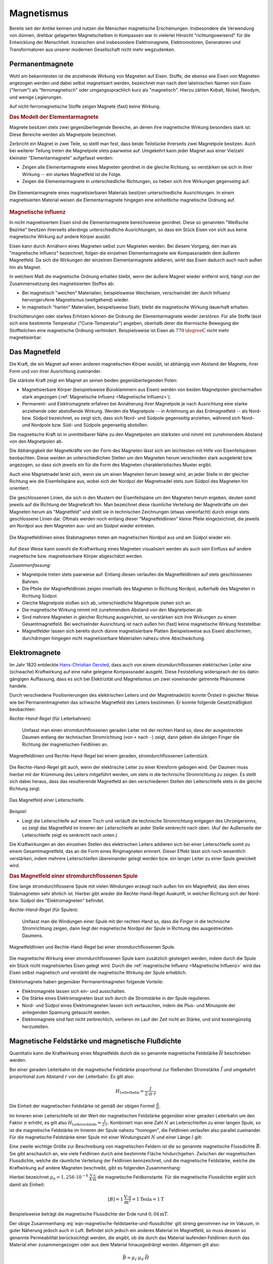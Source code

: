 
.. index:: Magnet, Magnetismus
.. _Magnetismus:

Magnetismus
===========

Bereits seit der Antike kennen und nutzen die Menschen magnetische
Erscheinungen. Insbesondere die Verwendung von dünnen, drehbar gelagerten
Magnetscheiben in Kompassen war in vielerlei Hinsicht "richtungsweisend" für die
Entwicklung der Menschheit. Inzwischen sind insbesondere Elektromagnete,
Elektromotoren, Generatoren und Transformatoren aus unserer modernen
Gesellschaft nicht mehr wegzudenken.

.. index:: Magnet; Permanentmagnet
.. _Permanentmagnete:

Permanentmagnete
----------------

Wohl am bekanntesten ist die anziehende Wirkung von Magneten auf Eisen. Stoffe,
die ebenso wie Eisen von Magneten angezogen werden und dabei selbst magnetisiert
werden, bezeichnet man nach dem lateinischen Namen von Eisen ("ferrum") als
"ferromagnetisch" oder umgangssprachlich kurz als "magnetisch". Hierzu zählen
Kobalt, Nickel, Neodym, und wenige Legierungen.

Auf nicht-ferromagnetische Stoffe zeigen Magnete (fast) keine Wirkung.


.. index:: Elementarmagnet
.. _Modell der Elementarmagnete:

.. rubric:: Das Modell der Elementarmagnete

Magnete besitzen stets zwei gegenüberliegende Bereiche, an denen ihre
magnetische Wirkung besonders stark ist. Diese Bereiche werden als Magnetpole
bezeichnet.

Zerbricht ein Magnet in zwei Teile, so stellt man fest, dass beide Teilstücke
ihrerseits zwei Magnetpole besitzen. Auch bei weiterer Teilung treten die
Magnetpole stets paarweise auf. Umgekehrt kann jeder Magnet aus einer Vielzahl
kleinster "Elementarmagnete" aufgefasst werden:

* Zeigen alle Elementarmagnete eines Magneten geordnet in die gleiche Richtung,
  so verstärken sie sich in ihrer Wirkung -- ein starkes Magnetfeld ist die
  Folge.
* Zeigen die Elementarmagnete in unterschiedliche Richtungen, so heben sich ihre
  Wirkungen gegenseitig auf.

.. figure::
    ../pics/elektrizitaet-magnetismus/elementarmagnete.png
    :width: 80%
    :align: center
    :name: fig-elementarmagnete
    :alt:  fig-elementarmagnete

    Die Elementarmagnete eines magnetisierbaren Materials besitzen
    unterschiedliche Ausrichtungen. In einem magnetisierten Material weisen die
    Elementarmagnete hingegen eine einheitliche magnetische Ordnung auf.

    .. only:: html

        :download:`SVG: Elementarmagnete
        <../pics/elektrizitaet-magnetismus/elementarmagnete.svg>`


.. index:: Magnetische Influenz
.. _Magnetische Influenz:

.. rubric:: Magnetische Influenz

In nicht magnetisiertem Eisen sind die Elementarmagnete bereichsweise geordnet.
Diese so genannten "Weißsche Bezirke"  besitzen ihrerseits allerdings
unterschiedliche Ausrichtungen, so dass ein Stück Eisen von sich aus keine
magnetische Wirkung auf andere Körper ausübt.

Eisen kann durch Annähern eines Magneten selbst zum Magneten werden. Bei diesem
Vorgang, den man als "magnetische Influenz" bezeichnet, folgen die einzelnen
Elementarmagnete wie Kompassnadeln dem äußeren Magnetfeld. Da sich die Wirkungen
der einzelnen Elementarmagnete addieren, wirkt das Eisen dadurch auch nach außen
hin als Magnet.

In welchem Maß die magnetische Ordnung erhalten bleibt, wenn der äußere Magnet
wieder entfernt wird, hängt von der Zusammensetzung des magnetisierten Stoffes
ab:

* Bei magnetisch "weichen" Materialien, beispielsweise Weicheisen, verschwindet der durch
  Influenz hervorgerufene Magnetismus (weitgehend) wieder.
* In magnetisch "harten" Materialien, beispielsweise Stahl, bleibt die magnetische Wirkung
  dauerhaft erhalten.

Erschütterungen oder starkes Erhitzen können die Ordnung der Elementarmagnete
wieder zerstören. Für alle Stoffe lässt sich eine bestimmte Temperatur
("Curie-Temperatur") angeben, oberhalb derer die thermische Bewegung der
Stoffteilchen eine magnetische Ordnung verhindert. Beispielsweise ist Eisen ab
:math:`\unit[770]{\degree C}` nicht mehr magnetisierbar.


.. index:: Magnetfeld
.. _Magnetfeld:

Das Magnetfeld
--------------

Die Kraft, die ein Magnet auf einen anderen magnetischen Körper ausübt, ist
abhängig vom Abstand der Magnete, ihrer Form und von ihrer Ausrichtung
zueinander.

Die stärkste Kraft zeigt ein Magnet an seinen beiden gegenüberliegenden Polen:

* Magnetisierbare Körper (beispielsweise Büroklammern aus Eisen) werden von beiden
  Magnetpolen gleichermaßen stark angezogen (:ref:`Magnetische Influenz
  <Magnetische Influenz>`).
* Permanent- und Elektromagnete erfahren bei Annäherung ihrer Magnetpole je
  nach Ausrichtung eine starke anziehende oder abstoßende Wirkung. Werden die
  Magnetpole -- in Anlehnung an das Erdmagnetfeld -- als Nord- bzw. Südpol
  bezeichnet, so zeigt sich, dass sich Nord- und Südpole gegenseitig anziehen,
  während sich Nord- und Nordpole bzw. Süd- und Südpole gegenseitig
  abstoßen.

Die magnetische Kraft ist in unmittelbarer Nähe zu den Magnetpolen am stärksten
und nimmt mit zunehmendem Abstand von den Magnetpolen ab.

Die Abhängigkeit der Magnetkräfte von der Form des Magneten lässt sich am
leichtesten mit Hilfe von Eisenfeilspänen beobachten. Diese werden an
unterschiedlichen Stellen um den Magneten herum verschieden stark ausgelenkt
bzw. angezogen, so dass sich jeweils ein für die Form des Magneten
charakteristisches Muster ergibt.

Auch eine Magnetnadel lenkt sich, wenn sie um einen Magneten herum bewegt wird,
an jeder Stelle in der gleicher Richtung wie die Eisenfeilspäne aus, wobei sich
der Nordpol der Magnetnadel stets zum Südpol des Magneten hin orientiert.

.. index:: Feldlinien (magnetisch)

Die geschlossenen Linien, die sich in den Mustern der Eisenfeilspäne um den
Magneten herum ergeben, deuten somit jeweils auf die Richtung der Magnetkraft
hin. Man bezeichnet diese räumliche Verteilung der Magnetkräfte um den Magneten
herum als "Magnetfeld" und stellt sie in technischen Zeichnungen (etwas
vereinfacht) durch einige stets geschlossene Linien dar. Oftmals werden noch
entlang dieser "Magnetfeldlinien" kleine Pfeile eingezeichnet, die jeweils am
Nordpol aus dem Magneten aus- und am Südpol wieder eintreten.

.. index:: Magnetfeld; eines Stabmagneten

.. figure::
    ../pics/elektrizitaet-magnetismus/feldlinien-stabmagnet.png
    :width: 60%
    :align: center
    :name: fig-magnetfeld-stabmagnet
    :alt:  fig-magnetfeld-stabmagnet

    Die Magnetfeldlinien eines Stabmagneten treten am magnetischen Nordpol aus
    und am Südpol wieder ein.

    .. only:: html

        :download:`SVG: Magnetfeld eines Stabmagneten.
        <../pics/elektrizitaet-magnetismus/feldlinien-stabmagnet.svg>`


Auf diese Weise kann sowohl die Kraftwirkung eines Magneten visualisiert werden
als auch sein Einfluss auf andere magnetische bzw. magnetisierbare Körper
abgeschätzt werden.

*Zusammenfassung:*

* Magnetpole treten stets paarweise auf. Entlang diesen verlaufen die
  Magnetfeldlinien auf stets geschlossenen Bahnen.
* Die Pfeile der Magnetfeldlinien zeigen innerhalb des Magneten in Richtung
  Nordpol, außerhalb des Magneten in Richtung Südpol.
* Gleiche Magnetpole stoßen sich ab, unterschiedliche Magnetpole ziehen sich
  an.
* Die magnetische Wirkung nimmt mit zunehmendem Abstand von den Magnetpolen ab.
* Sind mehrere Magneten in gleicher Richtung ausgerichtet, so verstärken sich
  ihre Wirkungen zu einem Gesamtmagnetfeld. Bei wechselnder Ausrichtung ist nach
  außen hin (fast) keine magnetische Wirkung feststellbar.
* Magnetfelder lassen sich bereits durch dünne magnetisierbare Platten
  (beispielsweise aus Eisen) abschirmen, durchdringen hingegen nicht
  magnetisierbare Materialien nahezu ohne Abschwächung.


.. index:: Magnet; Elektromagnet
.. _Elektromagnete:

Elektromagnete
--------------

Im Jahr 1820 entdeckte `Hans-Christian Oersted
<https://de.wikipedia.org/wiki/Hans_Christian_Oersted>`_, dass auch von einem
stromdurchflossenen elektrischen Leiter eine (schwache) Kraftwirkung auf eine
nahe gelegene Kompassnadel ausgeht. Diese Feststellung widersprach der bis dahin
gängigen Auffassung, dass es sich bei Elektrizität und Magnetismus um zwei
voneinander getrennte Phänomene handele.

Durch verschiedene Positionierungen des elektrischen Leiters und der
Magnetnadel(n) konnte Örsted in gleicher Weise wie bei Permanentmagneten das
schwache Magnetfeld des Leiters bestimmen. Er konnte folgende Gesetzmäßigkeit
beobachten:

.. index:: Magnetfeld; eines geraden Leiters

*Rechte-Hand-Regel* (für Leiterbahnen):

    Umfasst man einen stromdurchflossenen geraden Leiter mit der rechten Hand
    so, dass der ausgestreckte Daumen entlang der technischen Stromrichtung (von
    ``+`` nach ``-``) zeigt, dann geben die übrigen Finger die Richtung der
    magnetischen Feldlinien an.

.. figure::
    ../pics/elektrizitaet-magnetismus/magnetfeld-leiter-rechte-hand-regel.png
    :width: 70%
    :align: center
    :name: fig-rechte-hand-regel-leiter
    :alt:  fig-rechte-hand-regel-leiter

    Magnetfeldlinien und Rechte-Hand-Regel bei einem geraden,
    stromdurchflossenen Leiterstück.

    .. only:: html

        :download:`SVG: Rechte-Hand-Regel (gerader Leiter)
        <../pics/elektrizitaet-magnetismus/magnetfeld-leiter-rechte-hand-regel.svg>`

Die Rechte-Hand-Regel gilt auch, wenn der elektrische Leiter zu einer Kreisform
gebogen wird. Der Daumen muss hierbei mit der Krümmung des Leiters mitgeführt
werden, um stets in die technische Stromrichtung zu zeigen. Es stellt sich
dabei heraus, dass das resultierende Magnetfeld an den verschiedenen Stellen
der Leiterschleife stets in die gleiche Richtung zeigt.

.. figure::
    ../pics/elektrizitaet-magnetismus/magnetfeld-leiterschleife.png
    :width: 70%
    :align: center
    :name: fig-magnetfeld-leiterschleife
    :alt:  fig-magnetfeld-leiterschleife

    Das Magnetfeld einer Leiterschleife.

    .. only:: html

        :download:`SVG: Magnetfeld einer Leiterschleife.
        <../pics/elektrizitaet-magnetismus/magnetfeld-leiterschleife.svg>`

*Beispiel:*

* Liegt die Leiterschleife auf einem Tisch und verläuft die technische
  Stromrichtung entgegen des Uhrzeigersinns, so zeigt das Magnetfeld im
  Inneren der Leiterschleife an jeder Stelle senkrecht nach oben. (Auf der
  Außenseite der Leiterschleife zeigt es senkrecht nach unten.)

Die Kraftwirkungen an den einzelnen Stellen des elektrischen Leiters addieren
sich bei einer Leiterschleife somit zu einem Gesamtmagnetfeld, das an die Form
eines Ringmagneten erinnert. Dieser Effekt lässt sich noch wesentlich
verstärken, indem mehrere Leiterschleifen übereinander gelegt werden bzw. ein
langer Leiter zu einer Spule gewickelt wird.


.. _Magnetfeld einer stromdurchflossenen Spule:

.. rubric:: Das Magnetfeld einer stromdurchflossenen Spule

Eine lange stromdurchflossene Spule mit vielen Windungen erzeugt nach außen hin
ein Magnetfeld, das dem eines Stabmagneten sehr ähnlich ist. Hierbei gibt
wieder die Rechte-Hand-Regel Auskunft, in welcher Richtung sich der Nord- bzw.
Südpol des "Elektromagneten" befindet.

.. index:: Magnetfeld; einer Spule

*Rechte-Hand-Regel* (für Spulen):

    Umfasst man die Windungen einer Spule mit der rechten Hand so, dass die
    Finger in die technische Stromrichtung zeigen, dann liegt der magnetische
    Nordpol der Spule in Richtung des ausgestreckten Daumens.

.. figure::
    ../pics/elektrizitaet-magnetismus/magnetfeld-spule-rechte-hand-regel.png
    :width: 80%
    :align: center
    :name: fig-rechte-hand-regel-spule
    :alt:  fig-rechte-hand-regel-spule

    Magnetfeldlinien und Rechte-Hand-Regel bei einer stromdurchflossenen Spule.

    .. only:: html

        :download:`SVG: Rechte-Hand-Regel (Spule)
        <../pics/elektrizitaet-magnetismus/magnetfeld-spule-rechte-hand-regel.svg>`

Die magnetische Wirkung einer stromdurchflossenen Spule kann zusätzlich
gesteigert werden, indem durch die Spule ein Stück nicht magnetisiertes Eisen
gelegt wird. Durch die :ref:`magnetische Influenz <Magnetische Influenz>` wird
das Eisen selbst magnetisch und verstärkt die magnetische Wirkung der Spule
erheblich.

Elektromagnete haben gegenüber Permanentmagneten folgende Vorteile:

* Elektromagnete lassen sich ein- und ausschalten.
* Die Stärke eines Elektromagneten lässt sich durch die Stromstärke in der
  Spule regulieren.
* Nord- und Südpol eines Elektromagneten lassen sich vertauschen, indem die
  Plus- und Minuspole der anliegenden Spannung getauscht werden.
* Elektromagnete sind fast nicht zerbrechlich, verlieren im Lauf der Zeit nicht
  an Stärke, und sind kostengünstig herzustellen.


.. index:: Magnetische Feldstärke
.. _Magnetische Feldstärke und magnetische Flussdichte:

Magnetische Feldstärke und magnetische Flußdichte
-------------------------------------------------

Quantitativ kann die Kraftwirkung eines Magnetfelds durch die so genannte
magnetische Feldstärke :math:`\vec{H}` beschrieben werden.

Bei einer geraden Leiterbahn ist die magnetische Feldstärke proportional zur
fließenden Stromstärke :math:`\vec{I}` und umgekehrt proportional zum Abstand
:math:`r` von der Leiterbahn. Es gilt also:

.. math::

    H_{\mathrm{Leiterbahn}} = \frac{I}{2 \cdot \pi \cdot r}

Die Einheit der magnetischen Feldstärke ist gemäß der obigen Formel
:math:`\frac{A}{m}`.

Im Inneren einer Leiterschleife ist der Wert der magnetischen Feldstärke
gegenüber einer geraden Leiterbahn um den Faktor :math:`\pi` erhöht, es gilt
also :math:`H_{\mathrm{Leiterschleife}}= \frac{I}{2 \cdot r}`. Kombiniert man
eine Zahl :math:`N` an Leiterschleifen zu einer langen Spule, so ist die
magnetische Feldstärke im Inneren der Spule nahezu "homogen", die Feldlinien
verlaufen also parallel zueinander. Für die magnetische Feldstärke einer Spule
mit einer Windungszahl :math:`N` und einer Länge :math:`l` gilt:

.. math::
    :label: eqn-magnetische-feldstaerke-spule

    H_{\mathrm{Spule}} = \frac{N \cdot I}{l}


.. index:: Magnetische Flussdichte

Eine zweite wichtige Größe zur Beschreibung von magnetischen Feldern ist die so
genannte magnetische Flussdichte :math:`\vec{B}`. Sie gibt anschaulich an, wie
viele Feldlinien durch eine bestimmte Fläche hindurchgehen. Zwischen der
magnetischen Flussdichte, welche die räumliche Verteilung der Feldlinien
kennzeichnet, und die magnetische Feldstärke, welche die Kraftwirkung auf andere
Magneten beschreibt, gibt es folgenden Zusammenhang:

.. math::
    :label: eqn-magnetische-feldstaerke-und-flussdichte

    \vec{B} = \mu_0 \cdot \vec{H}  \quad \Leftrightarrow \quad \vec{H} =
    \frac{1}{\mu_0} \cdot \vec{B}

Hierbei bezeichnet :math:`\mu_0 = \unit[1,256 \cdot 10 ^{-6}]{\frac{V \cdot
s}{A \cdot m}}` die magnetische Feldkonstante. Für die magnetische Flussdichte
ergibt sich damit als Einheit:

.. math::

    [B] = \unit[1]{\frac{V \cdot s}{m^2}} = \unit[1]{Tesla} = \unit[1]{T}

.. ebenso ist :math:`\unit[1]{T} = \unit[1]{\frac{N}{A \cdot m}}`

Beispielsweise beträgt die magnetische Flussdichte der Erde rund
:math:`\unit[0,04]{mT}`.

Der obige Zusammenhang :eq:`eqn-magnetische-feldstaerke-und-flussdichte` gilt
streng genommen nur im Vakuum, in guter Näherung jedoch auch in Luft. Befindet
sich jedoch ein anderes Material im Magnetfeld, so muss dessen so genannte
Permeabilität berücksichtigt werden, die angibt, ob die durch das Material
laufenden Feldlinien durch das Material eher zusammengezogen oder aus dem
Material hinausgedrängt werden. Allgemein gilt also:

.. math::

    \vec{B} = \mu_{\mathrm{r}} \cdot \mu_0 \cdot \vec{H}

Für die Größe der Permeabilitätszahl :math:`\mu_{\mathrm{r}}` gibt es im
wesentlichen drei verschiedene Fälle:

* In diamagnetischen Materialien :math:`\mu_{\mathrm{r}} < 1`, die magnetische
  Flussdichte wird also gegenüber dem äußeren Feld leicht verringert. Beispiele:
  Kupfer, Zink, Wasser, Stickstoff.
* In paramagnetischen Materialien ist :math:`\mu_{\mathrm{r}} > 1`, die magnetische
  Flussdichte wird also gegenüber dem äußeren Feld leicht erhöht. Beispiele:
  Aluminium, Platin, Sauerstoff.
* In ferromagnetischen Materialien ist :math:`\mu_{\mathrm{r}} \gg 1`, ist die magnetische
  Flussdichte wird also gegenüber dem äußeren Feld stark erhöht. Beispiele:
  Eisen, Cobalt, Nickel.

.. figure::
    ../pics/elektrizitaet-magnetismus/diamagnetismus-paramagnetismus-ferromagnetismus.png
    :width: 80%
    :align: center
    :name: fig-diamagnetismus-paramagnetismus-ferromagnetismus
    :alt:  fig-diamagnetismus-paramagnetismus-ferromagnetismus

    Feldlinienverlauf bei einer diamagnetischen, paramagnetischen und
    ferromagnetischen Material (von links nach rechts).

    .. only:: html

        :download:`SVG: Diamagnetismus Paramagnetismus Ferromagnetismus
        <../pics/elektrizitaet-magnetismus/diamagnetismus-paramagnetismus-ferromagnetismus.svg>`



Die Permeabilitätszahlen von dia- und paramagnetischen Materialien sind meist
nur wenig von :math:`1` verschieden, so dass die magnetischen Eigenschaften
dieser Materialien in technischen Anwendungen nur selten eine Rolle spielen.


.. index:: Lorentz-Kraft
.. _Lorentz-Kraft:

Die Lorentz-Kraft
-----------------

Während jeder elektrische Stromfluss ein Magnetfeld zur Folge hat, so hat
gleichermaßen jedes Magnetfeld einen Einfluss auf einen elektrischen Strom.

Befindet sich ein Stück eines stromdurchflossenen Leiters in einem Magnetfeld,
so wirkt auf das Leiterstück eine Kraft. Sie wird nach ihrem Entdecker `Hendrik
Antoon Lorentz <https://de.wikipedia.org/wiki/Hendrik_Antoon_Lorentz>`_ als
"Lorentz-Kraft" bezeichnet. Der Betrag der Kraft hängt von der Stärke
Stromflusses bzw. Magnetfeldes sowie vom Winkel zwischen Leiter und Magnetfeld
ab:

* Der Betrag der Kraft ist am größten, wenn der Leiter senkrecht zum Magnetfeld
  ausgerichtet ist.
* Zeigen der Leiter und das Magnetfeld in die gleiche Richtung, so wirkt keine
  Kraft.

Die Lorentz-Kraft wirkt stets senkrecht zur Stromrichtung und senkrecht zum
Magnetfeld. Für den Zusammenhang zwischen Stromfluss, Magnetfeld und Richtung
der wirkenden Kraft gilt folgende Merkregel:

*Drei-Finger-Regel:*

    Zeigt der Daumen der rechten Hand in Richtung der technischen Stromrichtung (von
    ``+`` nach ``-``) und der Zeigefinger in Richtung des Magnetfeldes, so gibt der
    Mittelfinger die Richtung der wirkenden Kraft an.

.. figure::
    ../pics/elektrizitaet-magnetismus/lorentzkraft-drei-finger-regel.png
    :width: 50%
    :align: center
    :name: fig-lorentzkraft-drei-finger-regel
    :alt:  fig-lorentzkraft-drei-finger-regel

    Die Drei-Finger-Regel als Merkhilfe für die Richtungen der Lorentskraft
    :math:`\vec{F} _{\mathrm{B}}`, des Magnetfeldes :math:`\vec{B}` und der
    technischen Stromrichtung :math:`\vec{I}`.

    .. only:: html

        :download:`SVG: Drei-Finger-Regel (Lorentzkraft)
        <../pics/elektrizitaet-magnetismus/lorentzkraft-drei-finger-regel.svg>`

.. Beispiel Leiter zwischen Hufeisenmagnet mit Pic

Bezeichnet man die Länge des vom Strom :math:`I` durchflossenen Leiterstücks,
das sich im Magnetfeld :math:`\vec{B}` befindet, mit :math:`\vec{s}`, so kann
die Lorentzkraft :math:`\vec{F}_{\mathrm{L}}` quantitativ mittels folgender
Formel berechnet werden:

.. math::
    :label: eqn-lorentzkraft

    \vec{F}_{\mathrm{L}} = I \times (\vec{s} \times \vec{B})

Verläuft der stromdurchflossene Leiter senkrecht zum Magnetfeld, so ist der
Betrag der Lorentzkraft gleich :math:`F_{\mathrm{L}} = I \cdot s \cdot B`,
andernfalls ergibt das :ref:`Vektorprodukt <gwm:Vektorprodukt>`
:math:`F_{\mathrm{L}} = I \cdot s \cdot B \cdot \sin{(\alpha)}`, wobei
:math:`\alpha` den Winkel zwischen dem Leiterstück und dem Magnetfeld angibt.
Wird nicht nur ein einzelnes Leiterstück, sondern beispielsweise eine Spule mit
:math:`n` Windungen in das Magnetfeld eingebracht, so ergibt sich auch eine
:math:`n`-fache Weglänge :math:`s` und somit eine :math:`n`-fache Kraftwirkung;
dies wird beispielsweise bei der Konstruktion von Elektromotoren genutzt.


.. _Bewegung geladener Teilchen in magnetischen Feldern:

.. rubric:: Bewegung geladener Teilchen in magnetischen Feldern

Ein elektrischer Strom entspricht einem zeitlichen Transport elektrischer
Ladung. Setzt man den Zusammenhang :math:`I = \frac{Q}{t}` zwischen der
Stromstärke :math:`I`, der transportierten Ladungsmenge :math:`Q` und der dafür
benötigten Zeit :math:`t` in die die obige Formel :eq:`eqn-lorentzkraft` ein, so
folgt:

.. math::

    \vec{F}_{\mathrm{L}} = \frac{Q}{t} \times (\vec{s} \times \vec{B})

Diese Gleichung kann auch folgendermaßen geschrieben werden:

.. math::

    \vec{F}_{\mathrm{L}} &= Q \times (\frac{\vec{s}}{t} \times \vec{B}) \\[4pt]

Das Verhältnis aus der Wegstrecke :math:`s` und der Zeit :math:`t` kann als
Geschwindigkeit :math:`v` geschrieben werden. Somit ergibt sich für ein mit
einer Ladung :math:`Q` geladenes Teilchen, das sich mit der Geschwindigkeit
:math:`\vec{v}` durch ein Magnetfeld mit einer Flussdichte :math:`\vec{B}` bewegt:

.. math::
    :label: eqn-lorentzkraft-geladene-teilchen

    \vec{F}_{\mathrm{L}} &= Q \times (\vec{v} \times \vec{B}) \\[4pt]

Auch in diesem Fall ergibt das :ref:`Vektorprodukt <gwm:Vektorprodukt>` einen
maximalen Wert, wenn sich das Teilchen senkrecht zum Magnetfeld bewegt;
andernfalls kann für das Vektorprodunkt :math:`\vec{v} \times \vec{B}` auch
:math:`v \cdot B \cdot \sin{(\alpha)}` geschrieben werden, wobei :math:`\alpha`
den Winkel zwischen der Bewegungsrichtung des geladenen Teilchens und der
Richtung des Magnetfelds angibt. Die obige Gleichung kann auch folgendermaßen
geschrieben werden:

.. math::

    \vec{F}_{\mathrm{L}} &= Q \cdot v \cdot B \cdot \sin{(\alpha)}

Ist :math:`\alpha = 90 \degree`, so gilt :math:`\sin{(\alpha)} = \sin{(90 \degree)} = 1`, und die
Lorentz-Kraft nimmt ihren maximalen Wert :math:`F_{\mathrm{L,max}} = Q \cdot v
\cdot B` an.

.. _Massen-Spektrometer:

.. rubric:: Anwendung: Massen-Spektrometer

Die Lorentz-Kraft kann genutzt werden, um die so genannte "spezifische Ladung"
eines Teilchens, das heißt das Verhältnis aus seiner Ladung :math:`Q` und seiner
Masse :math:`m` zu bestimmen. Hierzu lässt man das Teilchen (beziehungsweise ein
Strahl gleichartiger Teilchen) mit einer Geschwindigkeit :math:`v` senkrecht zu
den Magnetfeldlinien in ein Magnetfeld eintreten.

.. pic

Bewegt sich ein geladenes Teilchen, beispielsweise ein Ion oder ein Elektron, in
der waagrechten Ebene und ist das Magnetfeld vertikal ausgelegt, so bleibt die
Geschwindigkeit :math:`\vec{v}` des Teilchens auch bei einer Ablenkung durch die
Lorentz-Kraft senkrecht zum Magnetfeld. Befindet sich die Anordnung in einem
Vakuum, so herrschen keine Reibungskräfte, also ist der Betrag der
Geschwindigkeit :math:`v` des Teilchens konstant. Hält man auch die magnetische
Flussdichte :math:`B` des Magnetfelds konstant, so bleibt ebenfalls der Betrag
der Lorentz-Kraft :math:`F_{\mathrm{L}}` konstant.

Die Lorentz-Kraft zwingt das geladene Teilchen durch die kontinuierliche
Ablenkung auf eine Kreisbahn. Als Gleichgewichtsbedingung müssen die dafür
notwendige :ref:`Radialkraft <Radialkraft>`  :math:`F_{\mathrm{rad}}` und die
Lorentz-Kraft :math:`F_{\mathrm{L}}` gleich groß sein:

.. math::

    F_{\mathrm{rad}} &= F_{\mathrm{L}} \\[4pt]
    m \cdot \frac{v^2}{r} &= Q \cdot v \cdot B \\[4pt]

Für die spezifische Ladung :math:`\frac{Q}{m}` des Teilchens ergibt sich also:

.. math::

    \frac{Q}{m} = \frac{v}{r \cdot B}

Ist die Flussdichte :math:`B` des Magnetfelds sowie die Eintrittsgeschwindigkeit
:math:`v` bekannt, so kann durch eine Messung des Radius :math:`r` der Kreisbahn
auf die spezifische Ladung des Teilchens geschlossen werden; eine derartige
Anordnung wird Massen-Spektrometer genannt.

Handelt es sich bei dem Teilchen-Strahl um Ionen mit jeweils gleicher Ladung, so
kann mit einem Massen-Spektrometer insbesondere bestimmt werden, in welchem
Verhältnis einzelne :ref:`Isotope <Isotope>` des Ions auftreten; diese haben
weitestgehend gleiche chemische und physikalische Eigenschaften, variieren
jedoch in ihrer Masse :math:`m`. In einem Massen-Spektrometer werden Isotope mit
größerer Masse auf Kreisbahnen mit größerem Radius gelenkt, so dass mittels
entsprechender Detektoren die Häufigkeitsverteilung der einzelnen Isotope
gemessen werden kann.

.. _Hall-Sensor:
.. _Hall-Sensoren:

.. rubric:: Anwendung: Hall-Sensoren

Die Lorentz-Kraft findet auch Anwendung in nach `Edwin Hall
<https://de.wikipedia.org/wiki/Edwin_Hall>`__ benannten "Hall-Sensoren", die zur
Messung von magnetischen Flussdichten verwendet werden können.

Ein Hall-Sensor hat prinzipiell folgenden Aufbau:

* Längs durch ein dünnes Halbleiter-Plättchen lässt man, indem man an den zwei
  entsprechenden Anschluss-Stellen eine konstante elektrische Spannung anlegt,
  einen elektrischen Strom fließen. Hierdurch bewegen sich also Elektronen mit
  einer bestimmten Geschwindigkeit :math:`v` in Längsrichtung durch das
  Plättchen.
* Tritt senkrecht durch die Querschnittsfläche des Plättchens ein magnetischer
  Fluss :math:`B` hindurch, so erfahren die Elektronen gemäß der Gleichung
  :eq:`eqn-lorentzkraft-geladene-teilchen` eine Lorentz-Kraft und somit eine
  Ablenkung entlang der Breite des Plättchens. Für den Betrag der ablenkenden
  Kraft gilt also:

  .. math::

      F_{\mathrm{L}} = Q \cdot v \cdot B

* Durch die Ablenkung der Elektronen und den Verbleib der positiv geladenen
  Atomkerne baut sich entlang der Breite des Plättchens ein elektrisches Feld
  auf. Das elektrische Feld übt auf die Elektronen eine Kraft in die umgekehrte
  Richtung aus, das sich die angehäuften Elektronen gegenseitig abstoßen. Für
  den Betrag der elektrischen Kraft :math:`F_{\mathrm{el}}` gilt:

  .. math::

      F_{\mathrm{el}} = Q \cdot E = Q \cdot \frac{U}{b}

  Hierbei wurde der Zusammenhang :math:`E = \frac{U}{d}` genutzt, der die
  elektrische Feldstärke :math:`E` eines :ref:`Plattenkondensators
  <Plattenkondensator>` in Abhängigkeit von der anliegenden Spannung :math:`U`
  und dem Plattenabstand :math:`d` beschreibt. Im obigen Fall entspricht der
  Plattenabstand gerade der Breite :math:`b` des Plättchens.

Die Elektronen in einem Hall-Sensor werden so lange durch die Lorentz-Kraft 
abgelenkt, bis sich durch das sich aufbauende elektrische Feld eine gleich
große, entgegengesetzt gerichtete Kraft einstellt. Ist dies der Fall, so
herrscht folgendes Gleichgewicht:

.. math::

    F_{\mathrm{L}} &= F_{\mathrm{el}} \\[4pt]
    Q \cdot v \cdot B &= Q \cdot \frac{U_{\mathrm{H}}}{b}

Die sich im Gleichgewichtsfall einstellende elektrische Spannung wird
"Hall-Spannung" :math:`U_{\mathrm{H}}` genannt; sie kann an entsprechenden
Anschlüssen entlang der Breitseite des Plättchens abgegriffen und gemessen
werden. Für die Hall-Spannung gilt gemäß der obigen Gleichung:

.. math::
    :label: eqn-hall-spannung

    U_{\mathrm{H}} &= B \cdot v \cdot b

Kennt man die Geschwindigkeit der Elektronen, die sich je nach
Halbleiter-Material beim Stromfluss durch das Plättchen einstellt, so kann durch
eine Messung der Hall-Spannung unmittelbar die magnetische Flussdichte :math:`B`
eines externen Magnetfelds berechnet werden.

Hall-Sensoren haben in der Praxis vielerlei Anwendungen, insbesondere weil sie
sehr resistent gegen Wasser, Schmutz und Erschütterungen sind. Sie werden
beispielsweise in so genannten "Stromzangen" zur berührungslosen Messung von
Strömen in elektrischen Leitern sowie in Leitungssuchgeräten eingesetzt; in
beiden Fällen wird ausgenutzt, dass elektrische Ströme in Leitern ein Magnetfeld
hervorrufen, das mit Hall-Sensoren gemessen werden kann. Ebenso werden
Hall-Sensoren zur Drehzahlmessung in Fahrzeugen und Turbinen eingesetzt; in die
am Hall-Sensor vorbei rotierenden Objekte müssen lediglich kleine Magnete
verbaut werden, die bei jeder Umdrehung am Sensor ein kurzes Spannungs-Signal
bewirken, der mit einer geeigneten Mess-Schaltung registriert werden kann.


.. Die Lorentz-Kraft findet beispielsweise in Elektromotoren sowie in den

.. Bildröhren von älteren Fernsehgeräten Anwendung. Gleichermaßen liefert sie eine
.. Erklärung für den Vorgang der elektromagnetischen Induktion.

.. _Elektromagnetische Induktion:

Elektromagnetische Induktion
----------------------------

Bewegt man ein Stück Metall senkrecht zu den Feldlinien eines homogenen
Magnetfelds, so bewirkt die Lorentz-Kraft im Inneren des Leiters eine
Verschiebung der Elektronen senkrecht zur Bewegungsrichtung und ebenfalls
senkrecht zur Richtung des Magnetfelds. Da sich nur die freien Elektronen,
jedoch nicht die positiv geladenen Atomkerne bewegen, baut sich im Inneren des
Metalls zwischen den beiden Enden ein elektrisches Feld beziehungsweise eine
elektrische Spannung auf. 

Dieser Vorgang wird elektromagnetische Induktion genannt. Schließt man ein
Messgerät oder einen Verbraucher (beispielsweise eine kleine  Glühbirne) an die
Enden des Leiters an, so kann prinzipiell die induzierte Spannung gemessen
beziehungsweise als Stromquelle genutzt werden; bei einem einzelnen kurzen
Leiterstück ergeben sich jedoch nur sehr geringe Spannungswerte.

Im Gleichgewichtsfall wird die Lorentz-Kraft, ebenso wie bei Hall-Sensoren,
durch das sich aufbauende elektrische Feld ausgeglichen:

.. math::

    F_{\mathrm{L}} &= F_{\mathrm{el}} \\[4pt]
    Q \cdot v \cdot B &= Q \cdot \frac{U_{\mathrm{i}}}{d}

Die sich einstellende Spannung wird Induktionsspannung :math:`U_{\mathrm{i}}`
genannt. Wird die obige Gleichung nach :math:`U_{\mathrm{i}}` aufgelöst, so
ergibt sich:

.. math::

    U_{\mathrm{i}} &= B \cdot v \cdot d

Es tritt nur dann eine Induktionsspannung auf, wenn der Leiter mit einer
Geschwindigkeit :math:`v` senkrecht zum Magnetfeld bewegt wird. Hat die
Geschwindigkeit den Wert Null oder verläuft die Bewegung parallel zu den
Magnetfeldlinien, so ist die induzierte Spannung gleich Null.

.. Beispiel?

.. Der gleiche Effekt tritt ebenso auf, wenn ein Magnet senkrecht zu einem
.. elektrischen Leiter bewegt wird -- nur die relative Bewegung von Magnet und
.. Leiter zueinander zählt. Wird beispielsweise ein Magnetstab in eine stromlose
.. Spule hineingesteckt beziehungsweise herausgezogen, so tritt in der Spule
.. kurzzeitig ein Stromfluss auf.

... to be continued ...

.. raw:: html

    <hr />

.. hint::

    Zu diesem Abschnitt gibt es :ref:`Experimente <Experimente Magnetismus>` und
    :ref:`Übungsaufgaben <Aufgaben Magnetismus>`.

